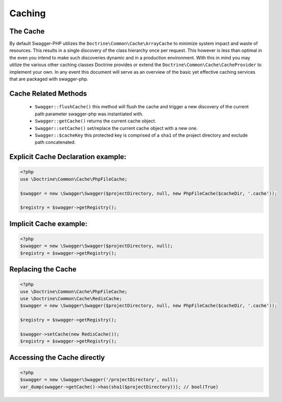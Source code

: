 ******************
Caching
******************

The Cache
**************

By default Swagger-PHP utilizes the ``Doctrine\Common\Cache\ArrayCache`` to minimize system impact and waste of resources.
This results in a single discovery of the class hierarchy once per request. This however is less than optimal in the even you
intend to make such discoveries dynamic and in a production environment. With this in mind you may utilize the various
other caching classes Doctrine provides or extend the ``Doctrine\Common\Cache\CacheProvider`` to implement your own. In
any event this document will serve as an overview of the basic yet effective caching services that are packaged with
swagger-php.


Cache Related Methods
*********************

    - ``Swagger::flushCache()`` this method will flush the cache and trigger a new discovery of the current path parameter swagger-php was instantiated with.
    - ``Swagger::getCache()`` returns the current cache object.
    - ``Swagger::setCache()`` set/replace the current cache object with a new one.
    - ``Swagger::$cacheKey`` this protected key is comprised of a ``sha1`` of the project directory and exclude path concatenated.


Explicit Cache Declaration example:
******************************************


.. code-block:: php

    <?php
    use \Doctrine\Common\Cache\PhpFileCache;

    $swagger = new \Swagger\Swagger($projectDirectory, null, new PhpFileCache($cacheDir, '.cache'));

    $registry = $swagger->getRegistry();


Implicit Cache example:
******************************************


.. code-block:: php

    <?php
    $swagger = new \Swagger\Swagger($projectDirectory, null);
    $registry = $swagger->getRegistry();


Replacing the Cache
******************************************


.. code-block:: php

    <?php
    use \Doctrine\Common\Cache\PhpFileCache;
    use \Doctrine\Common\Cache\RedisCache;
    $swagger = new \Swagger\Swagger($projectDirectory, null, new PhpFileCache($cacheDir, '.cache'));

    $registry = $swagger->getRegistry();

    $swagger->setCache(new RedisCache());
    $registry = $swagger->getRegistry();


Accessing the Cache directly
******************************************


.. code-block:: php

    <?php
    $swagger = new \Swagger\Swagger('/projectDirectory', null);
    var_dump(swagger->getCache()->has(sha1($projectDirectory))); // bool(True)
